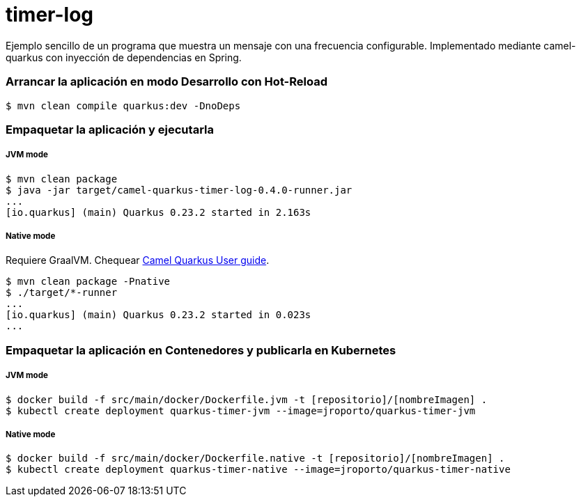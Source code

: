 = timer-log

Ejemplo sencillo de un programa que muestra un mensaje con una frecuencia configurable. Implementado mediante camel-quarkus con inyección de dependencias en Spring.

=== Arrancar la aplicación en modo Desarrollo con Hot-Reload

[source,shell]
----
$ mvn clean compile quarkus:dev -DnoDeps
----

=== Empaquetar la aplicación y ejecutarla

===== JVM mode

[source,shell]
----
$ mvn clean package
$ java -jar target/camel-quarkus-timer-log-0.4.0-runner.jar
...
[io.quarkus] (main) Quarkus 0.23.2 started in 2.163s
----

===== Native mode

Requiere GraalVM. Chequear https://camel.apache.org/camel-quarkus/latest/first-steps.html#_prerequisites[Camel Quarkus User guide].

[source,shell]
----
$ mvn clean package -Pnative
$ ./target/*-runner
...
[io.quarkus] (main) Quarkus 0.23.2 started in 0.023s
...
----

=== Empaquetar la aplicación en Contenedores y publicarla en Kubernetes

===== JVM mode

[source,shell]
----
$ docker build -f src/main/docker/Dockerfile.jvm -t [repositorio]/[nombreImagen] .
$ kubectl create deployment quarkus-timer-jvm --image=jroporto/quarkus-timer-jvm
----

===== Native mode

[source,shell]
----
$ docker build -f src/main/docker/Dockerfile.native -t [repositorio]/[nombreImagen] .
$ kubectl create deployment quarkus-timer-native --image=jroporto/quarkus-timer-native
----


